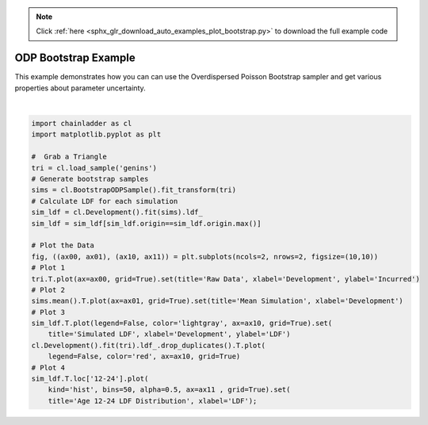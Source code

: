 .. note::
    :class: sphx-glr-download-link-note

    Click :ref:`here <sphx_glr_download_auto_examples_plot_bootstrap.py>` to download the full example code
.. rst-class:: sphx-glr-example-title

.. _sphx_glr_auto_examples_plot_bootstrap.py:


======================
ODP Bootstrap Example
======================

This example demonstrates how you can can use the Overdispersed Poisson
Bootstrap sampler and get various properties about parameter uncertainty.



.. image:: /auto_examples/images/sphx_glr_plot_bootstrap_001.png
    :class: sphx-glr-single-img


.. rst-class:: sphx-glr-script-out

 Out:

 .. code-block:: none

    c:\users\jboga\onedrive\documents\github\chainladder-python\chainladder\core\pandas.py:264: RuntimeWarning: Mean of empty slice
      obj.values = func(obj.values, axis=axis, *args, **kwargs)

    [Text(0.5,0,'LDF'), Text(0.5,1,'Age 12-24 LDF Distribution')]





|


.. code-block:: default

    import chainladder as cl
    import matplotlib.pyplot as plt

    #  Grab a Triangle
    tri = cl.load_sample('genins')
    # Generate bootstrap samples
    sims = cl.BootstrapODPSample().fit_transform(tri)
    # Calculate LDF for each simulation
    sim_ldf = cl.Development().fit(sims).ldf_
    sim_ldf = sim_ldf[sim_ldf.origin==sim_ldf.origin.max()]

    # Plot the Data
    fig, ((ax00, ax01), (ax10, ax11)) = plt.subplots(ncols=2, nrows=2, figsize=(10,10))
    # Plot 1
    tri.T.plot(ax=ax00, grid=True).set(title='Raw Data', xlabel='Development', ylabel='Incurred')
    # Plot 2
    sims.mean().T.plot(ax=ax01, grid=True).set(title='Mean Simulation', xlabel='Development')
    # Plot 3
    sim_ldf.T.plot(legend=False, color='lightgray', ax=ax10, grid=True).set(
        title='Simulated LDF', xlabel='Development', ylabel='LDF')
    cl.Development().fit(tri).ldf_.drop_duplicates().T.plot(
        legend=False, color='red', ax=ax10, grid=True)
    # Plot 4
    sim_ldf.T.loc['12-24'].plot(
        kind='hist', bins=50, alpha=0.5, ax=ax11 , grid=True).set(
        title='Age 12-24 LDF Distribution', xlabel='LDF');


.. rst-class:: sphx-glr-timing

   **Total running time of the script:** ( 0 minutes  3.559 seconds)


.. _sphx_glr_download_auto_examples_plot_bootstrap.py:


.. only :: html

 .. container:: sphx-glr-footer
    :class: sphx-glr-footer-example



  .. container:: sphx-glr-download

     :download:`Download Python source code: plot_bootstrap.py <plot_bootstrap.py>`



  .. container:: sphx-glr-download

     :download:`Download Jupyter notebook: plot_bootstrap.ipynb <plot_bootstrap.ipynb>`


.. only:: html

 .. rst-class:: sphx-glr-signature

    `Gallery generated by Sphinx-Gallery <https://sphinx-gallery.github.io>`_
